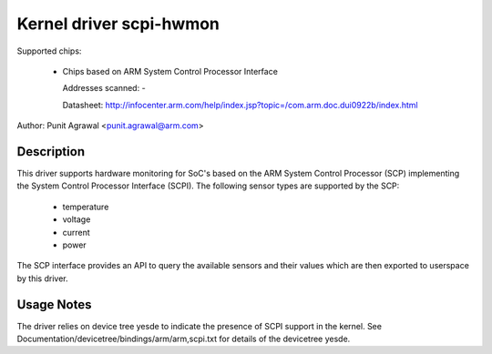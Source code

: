 Kernel driver scpi-hwmon
========================

Supported chips:

 * Chips based on ARM System Control Processor Interface

   Addresses scanned: -

   Datasheet: http://infocenter.arm.com/help/index.jsp?topic=/com.arm.doc.dui0922b/index.html

Author: Punit Agrawal <punit.agrawal@arm.com>

Description
-----------

This driver supports hardware monitoring for SoC's based on the ARM
System Control Processor (SCP) implementing the System Control
Processor Interface (SCPI). The following sensor types are supported
by the SCP:

  * temperature
  * voltage
  * current
  * power

The SCP interface provides an API to query the available sensors and
their values which are then exported to userspace by this driver.

Usage Notes
-----------

The driver relies on device tree yesde to indicate the presence of SCPI
support in the kernel. See
Documentation/devicetree/bindings/arm/arm,scpi.txt for details of the
devicetree yesde.
